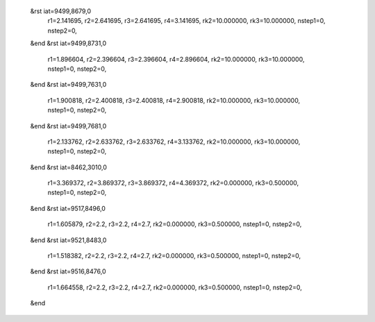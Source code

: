  &rst iat=9499,8679,0
   r1=2.141695, r2=2.641695, r3=2.641695, r4=3.141695, rk2=10.000000, rk3=10.000000,
   nstep1=0, nstep2=0,
 &end
 &rst iat=9499,8731,0
   r1=1.896604, r2=2.396604, r3=2.396604, r4=2.896604, rk2=10.000000, rk3=10.000000,
   nstep1=0, nstep2=0,
 &end
 &rst iat=9499,7631,0
   r1=1.900818, r2=2.400818, r3=2.400818, r4=2.900818, rk2=10.000000, rk3=10.000000,
   nstep1=0, nstep2=0,
 &end
 &rst iat=9499,7681,0
   r1=2.133762, r2=2.633762, r3=2.633762, r4=3.133762, rk2=10.000000, rk3=10.000000,
   nstep1=0, nstep2=0,
 &end
 &rst iat=8462,3010,0
   r1=3.369372, r2=3.869372, r3=3.869372, r4=4.369372, rk2=0.000000, rk3=0.500000,
   nstep1=0, nstep2=0,
 &end
 &rst iat=9517,8496,0
   r1=1.605879, r2=2.2, r3=2.2, r4=2.7, rk2=0.000000, rk3=0.500000,
   nstep1=0, nstep2=0,
 &end
 &rst iat=9521,8483,0
   r1=1.518382, r2=2.2, r3=2.2, r4=2.7, rk2=0.000000, rk3=0.500000,
   nstep1=0, nstep2=0,
 &end
 &rst iat=9516,8476,0
   r1=1.664558, r2=2.2, r3=2.2, r4=2.7, rk2=0.000000, rk3=0.500000,
   nstep1=0, nstep2=0,
 &end
